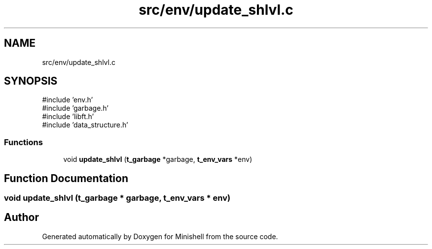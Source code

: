 .TH "src/env/update_shlvl.c" 3 "Minishell" \" -*- nroff -*-
.ad l
.nh
.SH NAME
src/env/update_shlvl.c
.SH SYNOPSIS
.br
.PP
\fR#include 'env\&.h'\fP
.br
\fR#include 'garbage\&.h'\fP
.br
\fR#include 'libft\&.h'\fP
.br
\fR#include 'data_structure\&.h'\fP
.br

.SS "Functions"

.in +1c
.ti -1c
.RI "void \fBupdate_shlvl\fP (\fBt_garbage\fP *garbage, \fBt_env_vars\fP *env)"
.br
.in -1c
.SH "Function Documentation"
.PP 
.SS "void update_shlvl (\fBt_garbage\fP * garbage, \fBt_env_vars\fP * env)"

.SH "Author"
.PP 
Generated automatically by Doxygen for Minishell from the source code\&.
